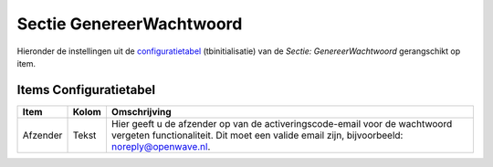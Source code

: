 Sectie GenereerWachtwoord
=========================

Hieronder de instellingen uit de
`configuratietabel </docs/instellen_inrichten/configuratie.md>`__
(tbinitialisatie) van de *Sectie: GenereerWachtwoord* gerangschikt op
item.

Items Configuratietabel
-----------------------

+----------+-------+-------------------------------------------------+
| Item     | Kolom | Omschrijving                                    |
+==========+=======+=================================================+
| Afzender | Tekst | Hier geeft u de afzender op van de              |
|          |       | activeringscode-email voor de wachtwoord        |
|          |       | vergeten functionaliteit. Dit moet een valide   |
|          |       | email zijn, bijvoorbeeld: noreply@openwave.nl.  |
+----------+-------+-------------------------------------------------+
